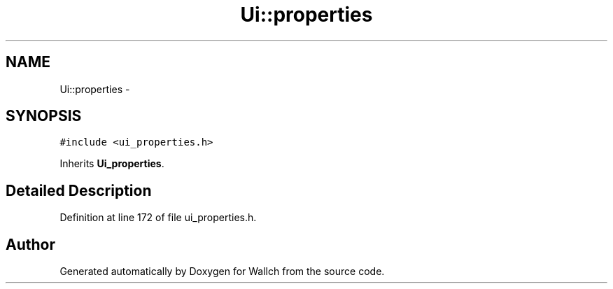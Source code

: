 .TH "Ui::properties" 3 "Wed Aug 31 2011" "Version 2.1" "Wallch" \" -*- nroff -*-
.ad l
.nh
.SH NAME
Ui::properties \- 
.SH SYNOPSIS
.br
.PP
.PP
\fC#include <ui_properties.h>\fP
.PP
Inherits \fBUi_properties\fP.
.SH "Detailed Description"
.PP 
Definition at line 172 of file ui_properties.h.

.SH "Author"
.PP 
Generated automatically by Doxygen for Wallch from the source code.
